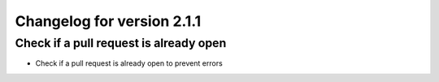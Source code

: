 Changelog for version 2.1.1
============================

Check if a pull request is already open
#######################################

- Check if a pull request is already open to prevent errors